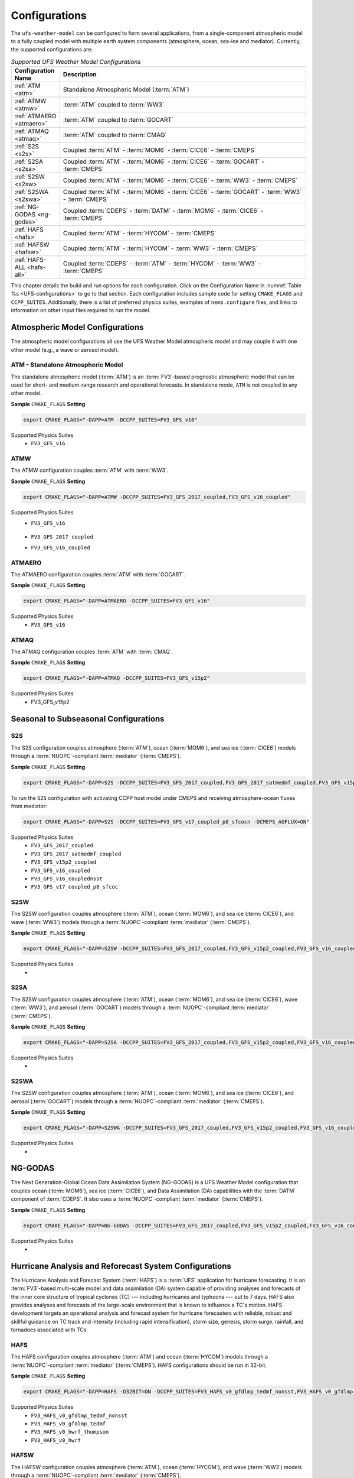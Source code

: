 .. _Configurations:

*************************
Configurations
*************************

The ``ufs-weather-model`` can be configured to form several applications, from a single-component atmospheric model to a fully coupled model with multiple earth system components (atmosphere, ocean, sea-ice and mediator). Currently, the supported configurations are:

.. _UFS-configurations:

.. list-table:: *Supported UFS Weather Model Configurations*
   :widths: 10 70
   :header-rows: 1
   
   * - Configuration Name
     - Description
   * - :ref:`ATM <atm>`
     - Standalone Atmospheric Model (:term:`ATM`)
   * - :ref:`ATMW <atmw>`
     - :term:`ATM` coupled to :term:`WW3`
   * - :ref:`ATMAERO <atmaero>`
     - :term:`ATM` coupled to :term:`GOCART`
   * - :ref:`ATMAQ <atmaq>`
     - :term:`ATM` coupled to :term:`CMAQ`
   * - :ref:`S2S <s2s>`
     - Coupled :term:`ATM` - :term:`MOM6` - :term:`CICE6` - :term:`CMEPS`
   * - :ref:`S2SA <s2sa>`
     - Coupled :term:`ATM` - :term:`MOM6` - :term:`CICE6` - :term:`GOCART` - :term:`CMEPS`
   * - :ref:`S2SW <s2sw>`
     - Coupled :term:`ATM` - :term:`MOM6` - :term:`CICE6` - :term:`WW3` - :term:`CMEPS`
   * - :ref:`S2SWA <s2swa>`
     - Coupled :term:`ATM` - :term:`MOM6` - :term:`CICE6` - :term:`GOCART` - :term:`WW3` - :term:`CMEPS`
   * - :ref:`NG-GODAS <ng-godas>`
     - Coupled :term:`CDEPS` - :term:`DATM` - :term:`MOM6` - :term:`CICE6` - :term:`CMEPS`
   * - :ref:`HAFS <hafs>`
     - Coupled :term:`ATM` - :term:`HYCOM` - :term:`CMEPS`
   * - :ref:`HAFSW <hafsw>`
     - Coupled :term:`ATM` - :term:`HYCOM` - :term:`WW3` - :term:`CMEPS`
   * - :ref:`HAFS-ALL <hafs-all>`
     - Coupled :term:`CDEPS` - :term:`ATM` - :term:`HYCOM` - :term:`WW3` - :term:`CMEPS`

.. COMMENT: Should HAFS-ALL be DATM instead of ATM?

This chapter details the build and run options for each configuration. Click on the Configuration Name in :numref:`Table %s <UFS-configurations>` to go to that section. Each configuration includes sample code for setting ``CMAKE_FLAGS`` and ``CCPP_SUITES``. Additionally, there is a list of preferred physics suites, examples of ``nems.configure`` files, and links to information on other input files required to run the model. 

====================================
Atmospheric Model Configurations
====================================

The atmospheric model configurations all use the UFS Weather Model atmospheric model and may couple it with one other model (e.g., a wave or aerosol model).

.. _atm:

ATM - Standalone Atmospheric Model
=====================================

The standalone atmospheric model (:term:`ATM`) is an :term:`FV3`-based prognostic atmospheric model that can be used for short- and medium-range research and operational forecasts. In standalone mode, ``ATM`` is not coupled to any other model. 


**Sample** ``CMAKE_FLAGS`` **Setting**

.. code-block:: console

    export CMAKE_FLAGS="-DAPP=ATM -DCCPP_SUITES=FV3_GFS_v16"


Supported Physics Suites
   * ``FV3_GFS_v16``


.. Add later: 
   -----------------------------------
   Required Input Files
   -----------------------------------


.. _atmw:

ATMW
==============

The ATMW configuration couples :term:`ATM` with :term:`WW3`.

**Sample** ``CMAKE_FLAGS`` **Setting**

.. code-block:: console

    export CMAKE_FLAGS="-DAPP=ATMW -DCCPP_SUITES=FV3_GFS_2017_coupled,FV3_GFS_v16_coupled"

.. CHECK above!!


Supported Physics Suites
   * ``FV3_GFS_v16``

      .. Check!

   * ``FV3_GFS_2017_coupled``
   * ``FV3_GFS_v16_coupled``

.. _atmaero:

ATMAERO
==============

The ATMAERO configuration couples :term:`ATM` with :term:`GOCART`. 


**Sample** ``CMAKE_FLAGS`` **Setting**

.. code-block:: console

    export CMAKE_FLAGS="-DAPP=ATMAERO -DCCPP_SUITES=FV3_GFS_v16" 


Supported Physics Suites
   * ``FV3_GFS_v16``


.. _atmaq:

ATMAQ
==============

The ATMAQ configuration couples :term:`ATM` with :term:`CMAQ`.

**Sample** ``CMAKE_FLAGS`` **Setting**

.. code-block:: console

    export CMAKE_FLAGS="-DAPP=ATMAQ -DCCPP_SUITES=FV3_GFS_v15p2" 
    

Supported Physics Suites
   * FV3_GFS_v15p2



==========================================
Seasonal to Subseasonal Configurations
==========================================

.. _s2s:

S2S
==============

The S2S configuration couples atmosphere (:term:`ATM`), ocean (:term:`MOM6`), and sea ice (:term:`CICE6`) models through a :term:`NUOPC`-compliant :term:`mediator` (:term:`CMEPS`). 


**Sample** ``CMAKE_FLAGS`` **Setting**

.. code-block:: console

    export CMAKE_FLAGS="-DAPP=S2S -DCCPP_SUITES=FV3_GFS_2017_coupled,FV3_GFS_2017_satmedmf_coupled,FV3_GFS_v15p2_coupled,FV3_GFS_v16_coupled,FV3_GFS_v16_couplednsst" 

To run the ``S2S`` configuration with activating CCPP host model under CMEPS and receiving atmosphere-ocean fluxes from mediator:

.. code-block:: console

    export CMAKE_FLAGS="-DAPP=S2S -DCCPP_SUITES=FV3_GFS_v17_coupled_p8_sfcocn -DCMEPS_AOFLUX=ON"

..
   COMMENT: Need some clarification on what the above code does with CCPP/CMEPS... not clear from description. 
    

Supported Physics Suites
   * ``FV3_GFS_2017_coupled``
   * ``FV3_GFS_2017_satmedmf_coupled``
   * ``FV3_GFS_v15p2_coupled``
   * ``FV3_GFS_v16_coupled``
   * ``FV3_GFS_v16_couplednsst``
   * ``FV3_GFS_v17_coupled_p8_sfcoc``


.. _s2sw:

S2SW
==============

The S2SW configuration couples atmosphere (:term:`ATM`), ocean (:term:`MOM6`), and sea ice (:term:`CICE6`), and wave (:term:`WW3`) models through a :term:`NUOPC`-compliant :term:`mediator` (:term:`CMEPS`).


**Sample** ``CMAKE_FLAGS`` **Setting**

.. code-block:: console

    export CMAKE_FLAGS="-DAPP=S2SW -DCCPP_SUITES=FV3_GFS_2017_coupled,FV3_GFS_v15p2_coupled,FV3_GFS_v16_coupled,FV3_GFS_v16_coupled_noahmp" 
    

Supported Physics Suites
   * 


.. _s2sa:

S2SA
==============

The S2SW configuration couples atmosphere (:term:`ATM`), ocean (:term:`MOM6`), and sea ice (:term:`CICE6`), wave (:term:`WW3`), and aerosol (:term:`GOCART`) models through a :term:`NUOPC`-compliant :term:`mediator` (:term:`CMEPS`).


**Sample** ``CMAKE_FLAGS`` **Setting**

.. code-block:: console

    export CMAKE_FLAGS="-DAPP=S2SA -DCCPP_SUITES=FV3_GFS_2017_coupled,FV3_GFS_v15p2_coupled,FV3_GFS_v16_coupled,FV3_GFS_v16_coupled_noahmp" 

.. CHECK: DAPP flag and physics suites
    

Supported Physics Suites
   * 


.. _s2swa:

S2SWA
==============
The S2SW configuration couples atmosphere (:term:`ATM`), ocean (:term:`MOM6`), and sea ice (:term:`CICE6`), and aerosol (:term:`GOCART`) models through a :term:`NUOPC`-compliant :term:`mediator` (:term:`CMEPS`).


**Sample** ``CMAKE_FLAGS`` **Setting**

.. code-block:: console

    export CMAKE_FLAGS="-DAPP=S2SWA -DCCPP_SUITES=FV3_GFS_2017_coupled,FV3_GFS_v15p2_coupled,FV3_GFS_v16_coupled,FV3_GFS_v16_coupled_noahmp" 

.. CHECK: physics suites
    

Supported Physics Suites
   * 


.. _ng-godas:

==============
NG-GODAS
==============

The Next Generation-Global Ocean Data Assimilation System (NG-GODAS) is a UFS Weather Model configuration that couples ocean (:term:`MOM6`), sea ice (:term:`CICE6`), and Data Assimilation (DA) capabilities with the :term:`DATM` component of :term:`CDEPS`. It also uses a :term:`NUOPC`-compliant :term:`mediator` (:term:`CMEPS`).



**Sample** ``CMAKE_FLAGS`` **Setting**

.. code-block:: console

    export CMAKE_FLAGS="-DAPP=NG-GODAS -DCCPP_SUITES=FV3_GFS_2017_coupled,FV3_GFS_v15p2_coupled,FV3_GFS_v16_coupled"

..
   COMMENT: NG-GODAS --> Coupled CDEPS-DATM-MOM6-CICE6-CMEPS
   What is the DAPP argument? And the physics suites?


Supported Physics Suites
   * 



========================================================
Hurricane Analysis and Reforecast System Configurations
========================================================

The Hurricane Analysis and Forecast System (:term:`HAFS`) is a :term:`UFS` application for hurricane forecasting. It is an :term:`FV3`-based multi-scale model and data assimilation (DA) system capable of providing analyses and forecasts of the inner core structure of tropical cyclones (TC) --- including hurricanes and typhoons --- out to 7 days. HAFS also provides analyses and forecasts of the large-scale environment that is known to influence a TC's motion. HAFS development targets an operational analysis and forecast system for hurricane forecasters with reliable, robust and skillful guidance on TC track and intensity (including rapid intensification), storm size, genesis, storm surge, rainfall, and tornadoes associated with TCs. 

.. _hafs:

HAFS
==============

The HAFS configuration couples atmosphere (:term:`ATM`) and ocean (:term:`HYCOM`) models through a :term:`NUOPC`-compliant :term:`mediator` (:term:`CMEPS`). HAFS configurations should be run in 32-bit. 

.. COMMENT: Why are all the HAFS configurations 32-bit?

**Sample** ``CMAKE_FLAGS`` **Setting**

.. code-block:: console

    export CMAKE_FLAGS="-DAPP=HAFS -D32BIT=ON -DCCPP_SUITES=FV3_HAFS_v0_gfdlmp_tedmf_nonsst,FV3_HAFS_v0_gfdlmp_tedmf,FV3_HAFS_v0_hwrf_thompson,FV3_HAFS_v0_hwrf" 
    

Supported Physics Suites
   * ``FV3_HAFS_v0_gfdlmp_tedmf_nonsst``
   * ``FV3_HAFS_v0_gfdlmp_tedmf``
   * ``FV3_HAFS_v0_hwrf_thompson``
   * ``FV3_HAFS_v0_hwrf``

.. _hafsw:

HAFSW
==============

The HAFSW configuration couples atmosphere (:term:`ATM`), ocean (:term:`HYCOM`), and wave (:term:`WW3`) models through a :term:`NUOPC`-compliant :term:`mediator` (:term:`CMEPS`).


**Sample** ``CMAKE_FLAGS`` **Setting**

.. code-block:: console

    export CMAKE_FLAGS="-DAPP=HAFSW -D32BIT=ON -DCCPP_SUITES=FV3_HAFS_v0_gfdlmp_tedmf_nonsst,FV3_HAFS_v0_gfdlmp_tedmf,FV3_HAFS_v0_hwrf_thompson,FV3_HAFS_v0_hwrf" 
    

Supported Physics Suites
   * ``FV3_HAFS_v0_gfdlmp_tedmf_nonsst``
   * ``FV3_HAFS_v0_gfdlmp_tedmf``
   * ``FV3_HAFS_v0_hwrf_thompson``
   * ``FV3_HAFS_v0_hwrf``

.. _hafs-all:

HAFS-ALL
==============

The HAFS-ALL configuration couples atmosphere (:term:`ATM`), ocean (:term:`HYCOM`), and wave (:term:`WW3`) models through a :term:`NUOPC`-compliant :term:`mediator` (:term:`CMEPS`). It also incorporates :term:`CDEPS` for 


**Sample** ``CMAKE_FLAGS`` **Setting**

.. code-block:: console

    export CMAKE_FLAGS="-DAPP=HAFS-ALL -D32BIT=ON -DCCPP_SUITES=FV3_HAFS_v0_gfdlmp_tedmf_nonsst,FV3_HAFS_v0_gfdlmp_tedmf,FV3_HAFS_v0_hwrf_thompson,FV3_HAFS_v0_hwrf" 
    

Supported Physics Suites
   * ``FV3_HAFS_v0_gfdlmp_tedmf_nonsst``
   * ``FV3_HAFS_v0_gfdlmp_tedmf``
   * ``FV3_HAFS_v0_hwrf_thompson``
   * ``FV3_HAFS_v0_hwrf``






